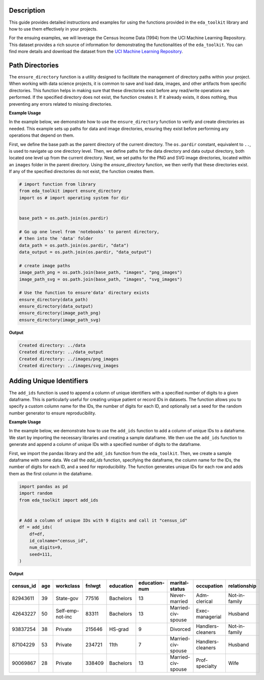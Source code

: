 .. _usage_guide:   

.. _target-link:

.. raw:: html

   <div class="no-click">

.. image:: ../assets/eda_toolkit_logo.svg
   :alt: EDA Toolkit Logo
   :align: left
   :width: 250px

.. raw:: html

   </div>

.. raw:: html
   
   <div style="height: 106px;"></div>

\

Description
===========

This guide provides detailed instructions and examples for using the functions 
provided in the ``eda_toolkit`` library and how to use them effectively in your projects.

For the ensuing examples, we will leverage the Census Income Data (1994) from
the UCI Machine Learning Repository. This dataset provides a rich source of
information for demonstrating the functionalities of the ``eda_toolkit``. You can
find more details and download the dataset from the `UCI Machine Learning Repository <https://archive.ics.uci.edu/ml/datasets/Census+Income>`_.


Path Directories
=================

.. function:: ensure_directory(path)

    Ensure that the directory exists. If not, create it.

    :param path: The path to the directory that needs to be ensured.
    :type path: str

    :returns: None


The ``ensure_directory`` function is a utility designed to facilitate the 
management of directory paths within your project. When working with data 
science projects, it is common to save and load data, images, and other 
artifacts from specific directories. This function helps in making sure that 
these directories exist before any read/write operations are performed. If 
the specified directory does not exist, the function creates it. If it 
already exists, it does nothing, thus preventing any errors related to 
missing directories.


**Example Usage**

In the example below, we demonstrate how to use the ``ensure_directory`` function 
to verify and create directories as needed. This example sets up paths for data and 
image directories, ensuring they exist before performing any operations that depend on them.

First, we define the base path as the parent directory of the current directory. 
The ``os.pardir`` constant, equivalent to ``..``, is used to navigate up one 
directory level. Then, we define paths for the data directory and data output 
directory, both located one level up from the current directory. Next, we set 
paths for the PNG and SVG image directories, located within an ``images`` folder 
in the parent directory. Using the `ensure_directory` function, we then verify 
that these directories exist. If any of the specified directories do not exist, 
the function creates them.

.. code-block:: python

    # import function from library
    from eda_toolkit import ensure_directory 
    import os # import operating system for dir
    

    base_path = os.path.join(os.pardir)

    # Go up one level from 'notebooks' to parent directory, 
    # then into the 'data' folder
    data_path = os.path.join(os.pardir, "data")
    data_output = os.path.join(os.pardir, "data_output")

    # create image paths
    image_path_png = os.path.join(base_path, "images", "png_images")
    image_path_svg = os.path.join(base_path, "images", "svg_images")

    # Use the function to ensure'data' directory exists
    ensure_directory(data_path)
    ensure_directory(data_output)
    ensure_directory(image_path_png)
    ensure_directory(image_path_svg)

**Output**

.. code-block:: python

    Created directory: ../data
    Created directory: ../data_output
    Created directory: ../images/png_images
    Created directory: ../images/svg_images


Adding Unique Identifiers
==========================

.. function:: add_ids(df, id_colname="ID", num_digits=9, seed=None)

    Add a column of unique IDs with a specified number of digits to the dataframe.

    :param df: The dataframe to add IDs to.
    :type df: pd.DataFrame
    :param id_colname: The name of the new column for the IDs.
    :type id_colname: str
    :param num_digits: The number of digits for the unique IDs.
    :type num_digits: int
    :param seed: The seed for the random number generator. Defaults to None.
    :type seed: int, optional

    :returns: The updated dataframe with the new ID column.
    :rtype: pd.DataFrame

The ``add_ids`` function is used to append a column of unique identifiers with a 
specified number of digits to a given dataframe. This is particularly useful for 
creating unique patient or record IDs in datasets. The function allows you to 
specify a custom column name for the IDs, the number of digits for each ID, and 
optionally set a seed for the random number generator to ensure reproducibility.

**Example Usage**

In the example below, we demonstrate how to use the ``add_ids`` function to add 
a column of unique IDs to a dataframe. We start by importing the necessary libraries 
and creating a sample dataframe. We then use the ``add_ids`` function to generate 
and append a column of unique IDs with a specified number of digits to the dataframe.

First, we import the pandas library and the ``add_ids`` function from the ``eda_toolkit``. 
Then, we create a sample dataframe with some data. We call the `add_ids` function, 
specifying the dataframe, the column name for the IDs, the number of digits for each ID, 
and a seed for reproducibility. The function generates unique IDs for each row and 
adds them as the first column in the dataframe.

.. code-block:: python

    import pandas as pd
    import random
    from eda_toolkit import add_ids


    # Add a column of unique IDs with 9 digits and call it "census_id"
    df = add_ids(
        df=df,
        id_colname="census_id",
        num_digits=9,
        seed=111,
    )

**Output**

.. table::

   ==========  ===  =================  =======  ============  ===============  ==================  =================  ===============
   census_id   age  workclass          fnlwgt   education     education-num    marital-status      occupation         relationship
   ==========  ===  =================  =======  ============  ===============  ==================  =================  ===============
   82943611    39   State-gov          77516    Bachelors     13               Never-married       Adm-clerical       Not-in-family
   42643227    50   Self-emp-not-inc   83311    Bachelors     13               Married-civ-spouse  Exec-managerial    Husband
   93837254    38   Private            215646   HS-grad       9                Divorced            Handlers-cleaners  Not-in-family
   87104229    53   Private            234721   11th          7                Married-civ-spouse  Handlers-cleaners  Husband
   90069867    28   Private            338409   Bachelors     13               Married-civ-spouse  Prof-specialty     Wife
   ==========  ===  =================  =======  ============  ===============  ==================  =================  ===============
